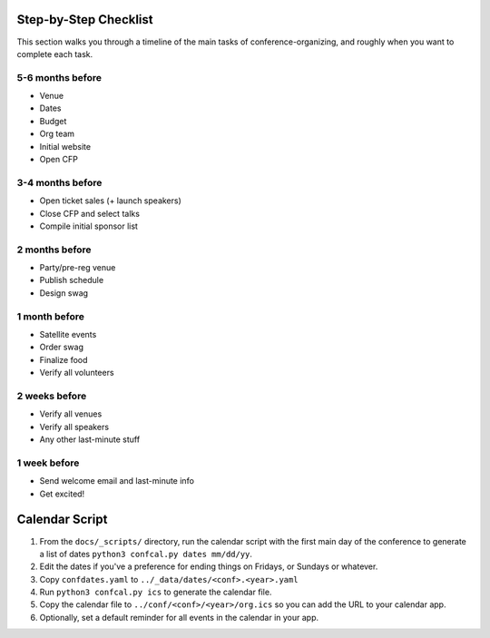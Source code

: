 .. _conf-checklist:

Step-by-Step Checklist
======================

This section walks you through a timeline of the main tasks of conference-organizing, and roughly when you want to complete each task.

5-6 months before
-----------------
* Venue
* Dates
* Budget
* Org team
* Initial website
* Open CFP

3-4 months before
-----------------
* Open ticket sales (+ launch speakers)
* Close CFP and select talks
* Compile initial sponsor list

2 months before
---------------
* Party/pre-reg venue
* Publish schedule
* Design swag

1 month before
--------------
* Satellite events
* Order swag
* Finalize food
* Verify all volunteers

2 weeks before
--------------
* Verify all venues
* Verify all speakers
* Any other last-minute stuff

1 week before
-------------
* Send welcome email and last-minute info
* Get excited!

Calendar Script
===============

1. From the ``docs/_scripts/`` directory, run the calendar script with the first main day of the conference to generate a list of dates ``python3 confcal.py dates mm/dd/yy``.
2. Edit the dates if you've a preference for ending things on Fridays, or Sundays or whatever.
3. Copy ``confdates.yaml`` to ``../_data/dates/<conf>.<year>.yaml``
4. Run ``python3 confcal.py ics`` to generate the calendar file.
5. Copy the calendar file to ``../conf/<conf>/<year>/org.ics`` so you can add the URL to your calendar app.
6. Optionally, set a default reminder for all events in the calendar in your app.
